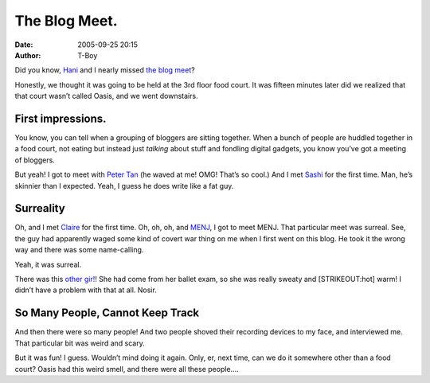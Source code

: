 The Blog Meet.
##############
:date: 2005-09-25 20:15
:author: T-Boy

Did you know, `Hani`_ and I nearly missed `the blog meet`_?

.. raw:: html

   </p>

Honestly, we thought it was going to be held at the 3rd floor food
court. It was fifteen minutes later did we realized that that court
wasn’t called Oasis, and we went downstairs.

.. raw:: html

   </p>

First impressions.
~~~~~~~~~~~~~~~~~~

.. raw:: html

   </p>

You know, you can tell when a grouping of bloggers are sitting together.
When a bunch of people are huddled together in a food court, not eating
but instead just *talking* about stuff and fondling digital gadgets, you
know you’ve got a meeting of bloggers.

.. raw:: html

   </p>

But yeah! I got to meet with `Peter Tan`_ (he waved at me! OMG! That’s
so cool.) And I met `Sashi`_ for the first time. Man, he’s skinnier than
I expected. Yeah, I guess he does write like a fat guy.

.. raw:: html

   </p>

Surreality
~~~~~~~~~~

.. raw:: html

   </p>

Oh, and I met `Claire`_ for the first time. Oh, oh, oh, and `MENJ`_, I
got to meet MENJ. That particular meet was surreal. See, the guy had
apparently waged some kind of covert war thing on me when I first went
on this blog. He took it the wrong way and there was some name-calling.

.. raw:: html

   </p>

Yeah, it was surreal.

.. raw:: html

   </p>

There was this `other gir!`_! She had come from her ballet exam, so she
was really sweaty and [STRIKEOUT:hot] warm! I didn’t have a problem with
that at all. Nosir.

.. raw:: html

   </p>

So Many People, Cannot Keep Track
~~~~~~~~~~~~~~~~~~~~~~~~~~~~~~~~~

.. raw:: html

   </p>

And then there were so many people! And two people shoved their
recording devices to my face, and interviewed me. That particular bit
was weird and scary.

.. raw:: html

   </p>

But it was fun! I guess. Wouldn’t mind doing it again. Only, er, next
time, can we do it somewhere other than a food court? Oasis had this
weird smell, and there were all these people….

.. raw:: html

   </p>

.. _Hani: http://hanishoney.bebudak.net/
.. _the blog meet: http://www.petertan.com/blog/index.php/2005/09/08/mid-valley-megamall-bloggers-meet-ii/
.. _Peter Tan: http://www.petertan.com/blog/
.. _Sashi: http://sashiweb.com/
.. _Claire: http://minishorts.net/
.. _MENJ: http://blog.menj.org/
.. _other gir!: http://emilyyoon.blogspot.com/
